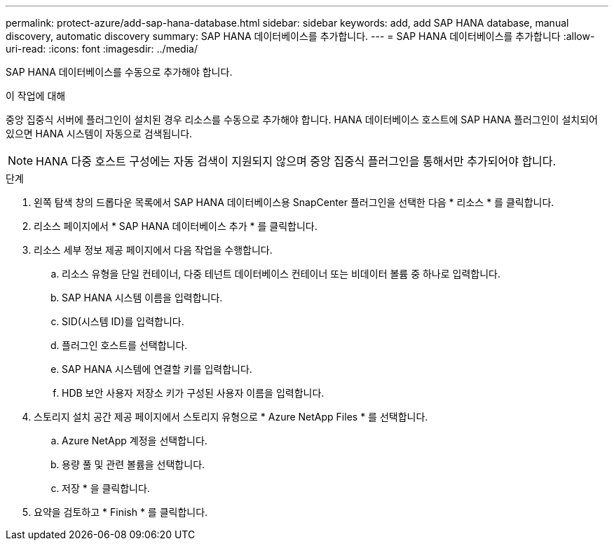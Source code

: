 ---
permalink: protect-azure/add-sap-hana-database.html 
sidebar: sidebar 
keywords: add, add SAP HANA database, manual discovery, automatic discovery 
summary: SAP HANA 데이터베이스를 추가합니다. 
---
= SAP HANA 데이터베이스를 추가합니다
:allow-uri-read: 
:icons: font
:imagesdir: ../media/


[role="lead"]
SAP HANA 데이터베이스를 수동으로 추가해야 합니다.

.이 작업에 대해
중앙 집중식 서버에 플러그인이 설치된 경우 리소스를 수동으로 추가해야 합니다. HANA 데이터베이스 호스트에 SAP HANA 플러그인이 설치되어 있으면 HANA 시스템이 자동으로 검색됩니다.


NOTE: HANA 다중 호스트 구성에는 자동 검색이 지원되지 않으며 중앙 집중식 플러그인을 통해서만 추가되어야 합니다.

.단계
. 왼쪽 탐색 창의 드롭다운 목록에서 SAP HANA 데이터베이스용 SnapCenter 플러그인을 선택한 다음 * 리소스 * 를 클릭합니다.
. 리소스 페이지에서 * SAP HANA 데이터베이스 추가 * 를 클릭합니다.
. 리소스 세부 정보 제공 페이지에서 다음 작업을 수행합니다.
+
.. 리소스 유형을 단일 컨테이너, 다중 테넌트 데이터베이스 컨테이너 또는 비데이터 볼륨 중 하나로 입력합니다.
.. SAP HANA 시스템 이름을 입력합니다.
.. SID(시스템 ID)를 입력합니다.
.. 플러그인 호스트를 선택합니다.
.. SAP HANA 시스템에 연결할 키를 입력합니다.
.. HDB 보안 사용자 저장소 키가 구성된 사용자 이름을 입력합니다.


. 스토리지 설치 공간 제공 페이지에서 스토리지 유형으로 * Azure NetApp Files * 를 선택합니다.
+
.. Azure NetApp 계정을 선택합니다.
.. 용량 풀 및 관련 볼륨을 선택합니다.
.. 저장 * 을 클릭합니다.


. 요약을 검토하고 * Finish * 를 클릭합니다.

